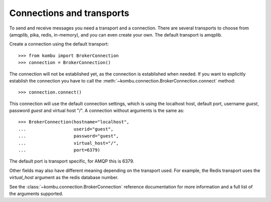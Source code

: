 ============================
 Connections and transports
============================

To send and receive messages you need a transport and a connection.
There are several transports to choose from (amqplib, pika, redis, in-memory),
and you can even create your own. The default transport is amqplib.

Create a connection using the default transport::

    >>> from kombu import BrokerConnection
    >>> connection = BrokerConnection()

The connection will not be established yet, as the connection is established
when needed. If you want to explicitly establish the connection
you have to call the :meth:`~kombu.connection.BrokerConnection.connect`
method::

    >>> connection.connect()

This connection will use the default connection settings, which is using
the localhost host, default port, username `guest`,
password `guest` and virtual host "/". A connection without arguments
is the same as::

    >>> BrokerConnection(hostname="localhost",
    ...                  userid="guest",
    ...                  password="guest",
    ...                  virtual_host="/",
    ...                  port=6379)

The default port is transport specific, for AMQP this is 6379.

Other fields may also have different meaning depending on the transport
used. For example, the Redis transport uses the `virtual_host` argument as
the redis database number.

See the :class:`~kombu.connection.BrokerConnection` reference documentation
for more information and a full list of the arguments supported.
